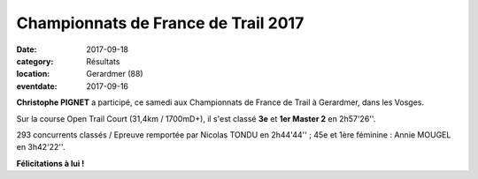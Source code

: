 Championnats de France de Trail 2017
====================================

:date: 2017-09-18
:category: Résultats
:location: Gerardmer (88)
:eventdate: 2017-09-16

.. image:: http://assets.acr-dijon.org/cft2017.jpg

**Christophe PIGNET** a participé, ce samedi aux Championnats de France de Trail à Gerardmer, dans les Vosges.

Sur la course Open Trail Court (31,4km / 1700mD+), il s'est classé **3e** et **1er Master 2** en 2h57'26''.

293 concurrents classés / Epreuve remportée par Nicolas TONDU en 2h44'44'' ; 45e et 1ère féminine : Annie MOUGEL en 3h42'22''.

**Félicitations à lui !**
